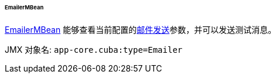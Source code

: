 :sourcesdir: ../../../../../../source

[[emailerMBean]]
====== EmailerMBean

http://files.cuba-platform.com/javadoc/cuba/7.0/com/haulmont/cuba/core/jmx/EmailerMBean.html[EmailerMBean] 能够查看当前配置的<<email_sending,邮件发送>>参数，并可以发送测试消息。


JMX 对象名: `app-core.cuba:type=Emailer`

